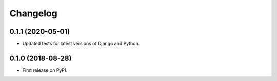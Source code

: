 Changelog
=========

0.1.1 (2020-05-01)
------------------

* Updated tests for latest versions of Django and Python.

0.1.0 (2018-08-28)
------------------

* First release on PyPI.
